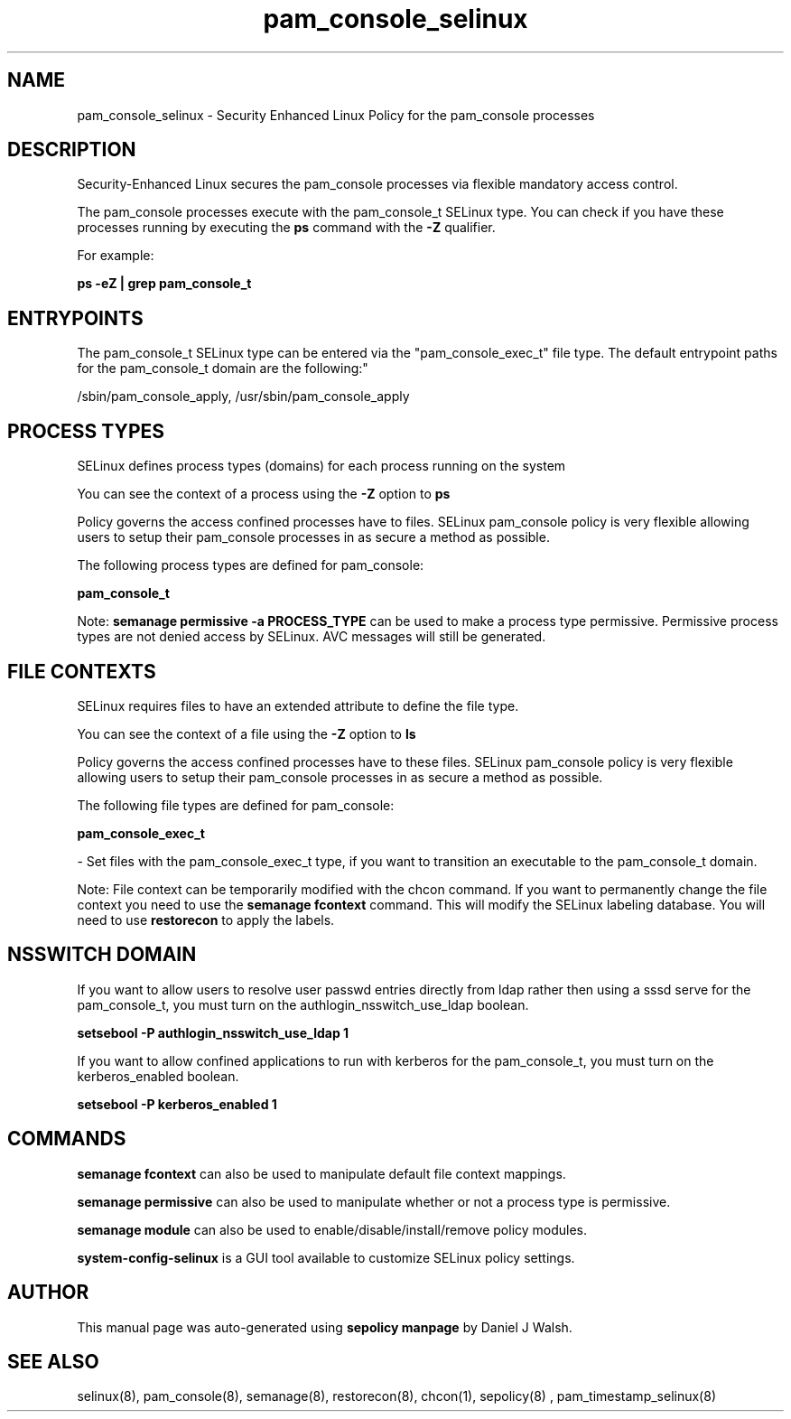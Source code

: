 .TH  "pam_console_selinux"  "8"  "12-10-19" "pam_console" "SELinux Policy documentation for pam_console"
.SH "NAME"
pam_console_selinux \- Security Enhanced Linux Policy for the pam_console processes
.SH "DESCRIPTION"

Security-Enhanced Linux secures the pam_console processes via flexible mandatory access control.

The pam_console processes execute with the pam_console_t SELinux type. You can check if you have these processes running by executing the \fBps\fP command with the \fB\-Z\fP qualifier. 

For example:

.B ps -eZ | grep pam_console_t


.SH "ENTRYPOINTS"

The pam_console_t SELinux type can be entered via the "pam_console_exec_t" file type.  The default entrypoint paths for the pam_console_t domain are the following:"

/sbin/pam_console_apply, /usr/sbin/pam_console_apply
.SH PROCESS TYPES
SELinux defines process types (domains) for each process running on the system
.PP
You can see the context of a process using the \fB\-Z\fP option to \fBps\bP
.PP
Policy governs the access confined processes have to files. 
SELinux pam_console policy is very flexible allowing users to setup their pam_console processes in as secure a method as possible.
.PP 
The following process types are defined for pam_console:

.EX
.B pam_console_t 
.EE
.PP
Note: 
.B semanage permissive -a PROCESS_TYPE 
can be used to make a process type permissive. Permissive process types are not denied access by SELinux. AVC messages will still be generated.

.SH FILE CONTEXTS
SELinux requires files to have an extended attribute to define the file type. 
.PP
You can see the context of a file using the \fB\-Z\fP option to \fBls\bP
.PP
Policy governs the access confined processes have to these files. 
SELinux pam_console policy is very flexible allowing users to setup their pam_console processes in as secure a method as possible.
.PP 
The following file types are defined for pam_console:


.EX
.PP
.B pam_console_exec_t 
.EE

- Set files with the pam_console_exec_t type, if you want to transition an executable to the pam_console_t domain.


.PP
Note: File context can be temporarily modified with the chcon command.  If you want to permanently change the file context you need to use the 
.B semanage fcontext 
command.  This will modify the SELinux labeling database.  You will need to use
.B restorecon
to apply the labels.

.SH NSSWITCH DOMAIN

.PP
If you want to allow users to resolve user passwd entries directly from ldap rather then using a sssd serve for the pam_console_t, you must turn on the authlogin_nsswitch_use_ldap boolean.

.EX
.B setsebool -P authlogin_nsswitch_use_ldap 1
.EE

.PP
If you want to allow confined applications to run with kerberos for the pam_console_t, you must turn on the kerberos_enabled boolean.

.EX
.B setsebool -P kerberos_enabled 1
.EE

.SH "COMMANDS"
.B semanage fcontext
can also be used to manipulate default file context mappings.
.PP
.B semanage permissive
can also be used to manipulate whether or not a process type is permissive.
.PP
.B semanage module
can also be used to enable/disable/install/remove policy modules.

.PP
.B system-config-selinux 
is a GUI tool available to customize SELinux policy settings.

.SH AUTHOR	
This manual page was auto-generated using 
.B "sepolicy manpage"
by Daniel J Walsh.

.SH "SEE ALSO"
selinux(8), pam_console(8), semanage(8), restorecon(8), chcon(1), sepolicy(8)
, pam_timestamp_selinux(8)